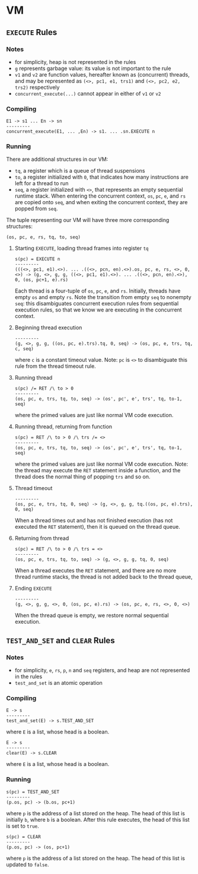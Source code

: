 * VM

** =EXECUTE= Rules

*** Notes
- for simplicity, heap is not represented in the rules
- =g= represents garbage value: its value is not important to the rule
- =v1= and =v2= are function values, hereafter known as (concurrent) threads, and may be represented as =(<>, pc1, e1, trs1)= and =(<>, pc2, e2, trs2)= respectively
- =concurrent_execute(...)= cannot appear in either of =v1= or =v2=

*** Compiling
#+BEGIN_SRC
E1 -> s1 ... En -> sn
---------
concurrent_execute(E1, ... ,En) -> s1. ... .sn.EXECUTE n
#+END_SRC

*** Running
There are additional structures in our VM:
- =tq=, a register which is a queue of thread suspensions
- =to=, a register initialized with =0=, that indicates how many instructions are left for a thread to run
- =seq=, a register initialized with =<>=, that represents an empty sequential runtime stack. When entering the concurrent context, =os=, =pc=, =e=, and =rs= are copied onto =seq=, and when exiting the concurrent context, they are popped from =seq=.
The tuple representing our VM will have three more corresponding structures:
#+BEGIN_SRC
(os, pc, e, rs, tq, to, seq)
#+END_SRC

**** Starting =EXECUTE=, loading thread frames into register =tq=
#+BEGIN_SRC
s(pc) = EXECUTE n
---------
(((<>, pc1, e1).<>). ... .((<>, pcn, en).<>).os, pc, e, rs, <>, 0, <>) -> (g, <>, g, g, ((<>, pc1, e1).<>). ... .((<>, pcn, en).<>), 0, (os, pc+1, e).rs)
#+END_SRC
Each thread is a four-tuple of =os=, =pc=, =e=, and =rs=. Initially, threads have empty =os= and empty =rs=. Note the transition from empty =seq= to nonempty =seq=: this disambiguates concurrent execution rules from sequential execution rules, so that we know we are executing in the concurrent context.

**** Beginning thread execution
#+BEGIN_SRC
---------
(g, <>, g, g, ((os, pc, e).trs).tq, 0, seq) -> (os, pc, e, trs, tq, c, seq)
#+END_SRC
where =c= is a constant timeout value. Note: =pc= is =<>= to disambiguate this rule from the thread timeout rule.

**** Running thread
#+BEGIN_SRC
s(pc) /= RET /\ to > 0
---------
(os, pc, e, trs, tq, to, seq) -> (os', pc', e', trs', tq, to-1, seq)
#+END_SRC
where the primed values are just like normal VM code execution.

**** Running thread, returning from function
#+BEGIN_SRC
s(pc) = RET /\ to > 0 /\ trs /= <>
---------
(os, pc, e, trs, tq, to, seq) -> (os', pc', e', trs', tq, to-1, seq)
#+END_SRC
where the primed values are just like normal VM code execution. Note: the thread may execute the =RET= statement inside a function, and the thread does the normal thing of popping =trs= and so on.

**** Thread timeout
#+BEGIN_SRC
---------
(os, pc, e, trs, tq, 0, seq) -> (g, <>, g, g, tq.((os, pc, e).trs), 0, seq)
#+END_SRC
When a thread times out and has not finished execution (has not executed the =RET= statement), then it is queued on the thread queue.

**** Returning from thread
#+BEGIN_SRC
s(pc) = RET /\ to > 0 /\ trs = <>
---------
(os, pc, e, trs, tq, to, seq) -> (g, <>, g, g, tq, 0, seq)
#+END_SRC
When a thread executes the =RET= statement, and there are no more thread runtime stacks, the thread is not added back to the thread queue,

**** Ending =EXECUTE=
#+BEGIN_SRC
---------
(g, <>, g, g, <>, 0, (os, pc, e).rs) -> (os, pc, e, rs, <>, 0, <>)
#+END_SRC
When the thread queue is empty, we restore normal sequential execution.

** =TEST_AND_SET= and =CLEAR= Rules

*** Notes

- for simplicity, =e=, =rs=, =p=, =n= and =seq= registers, and heap are not represented in the rules
- =test_and_set= is an atomic operation

*** Compiling
#+BEGIN_SRC
E -> s
---------
test_and_set(E) -> s.TEST_AND_SET
#+END_SRC
where =E= is a list, whose head is a boolean.

#+BEGIN_SRC
E -> s
---------
clear(E) -> s.CLEAR
#+END_SRC
where =E= is a list, whose head is a boolean.

*** Running

#+BEGIN_SRC
s(pc) = TEST_AND_SET
---------
(p.os, pc) -> (b.os, pc+1)
#+END_SRC
where =p= is the address of a list stored on the heap. The head of this list is initially =b=, where =b= is a boolean. After this rule executes, the head of this list is set to =true=.

#+BEGIN_SRC
s(pc) = CLEAR
---------
(p.os, pc) -> (os, pc+1)
#+END_SRC
where =p= is the address of a list stored on the heap. The head of this list is updated to =false=.
